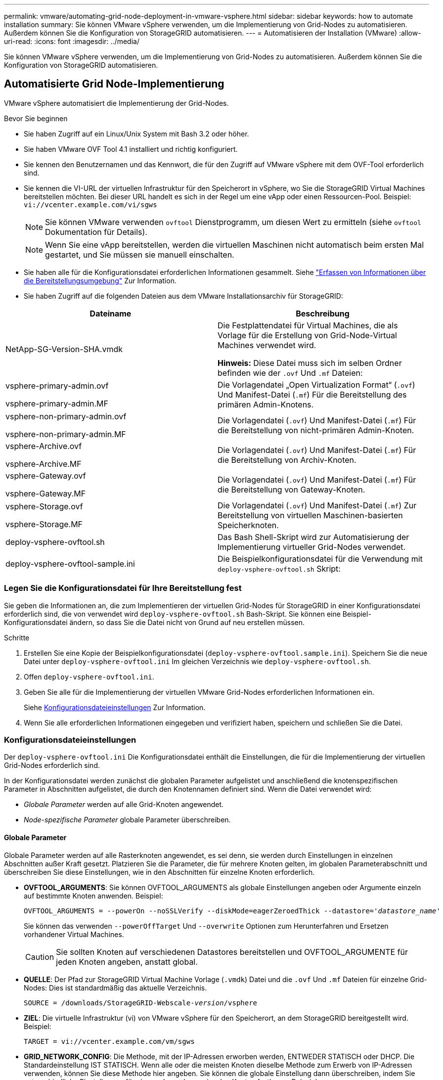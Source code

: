 ---
permalink: vmware/automating-grid-node-deployment-in-vmware-vsphere.html 
sidebar: sidebar 
keywords: how to automate installation 
summary: Sie können VMware vSphere verwenden, um die Implementierung von Grid-Nodes zu automatisieren. Außerdem können Sie die Konfiguration von StorageGRID automatisieren. 
---
= Automatisieren der Installation (VMware)
:allow-uri-read: 
:icons: font
:imagesdir: ../media/


[role="lead"]
Sie können VMware vSphere verwenden, um die Implementierung von Grid-Nodes zu automatisieren. Außerdem können Sie die Konfiguration von StorageGRID automatisieren.



== Automatisierte Grid Node-Implementierung

VMware vSphere automatisiert die Implementierung der Grid-Nodes.

.Bevor Sie beginnen
* Sie haben Zugriff auf ein Linux/Unix System mit Bash 3.2 oder höher.
* Sie haben VMware OVF Tool 4.1 installiert und richtig konfiguriert.
* Sie kennen den Benutzernamen und das Kennwort, die für den Zugriff auf VMware vSphere mit dem OVF-Tool erforderlich sind.
* Sie kennen die VI-URL der virtuellen Infrastruktur für den Speicherort in vSphere, wo Sie die StorageGRID Virtual Machines bereitstellen möchten. Bei dieser URL handelt es sich in der Regel um eine vApp oder einen Ressourcen-Pool. Beispiel: `vi://vcenter.example.com/vi/sgws`
+

NOTE: Sie können VMware verwenden `ovftool` Dienstprogramm, um diesen Wert zu ermitteln (siehe `ovftool` Dokumentation für Details).

+

NOTE: Wenn Sie eine vApp bereitstellen, werden die virtuellen Maschinen nicht automatisch beim ersten Mal gestartet, und Sie müssen sie manuell einschalten.

* Sie haben alle für die Konfigurationsdatei erforderlichen Informationen gesammelt. Siehe link:collecting-information-about-your-deployment-environment.html["Erfassen von Informationen über die Bereitstellungsumgebung"] Zur Information.
* Sie haben Zugriff auf die folgenden Dateien aus dem VMware Installationsarchiv für StorageGRID:


[cols="1a,1a"]
|===
| Dateiname | Beschreibung 


| NetApp-SG-Version-SHA.vmdk  a| 
Die Festplattendatei für Virtual Machines, die als Vorlage für die Erstellung von Grid-Node-Virtual Machines verwendet wird.

*Hinweis:* Diese Datei muss sich im selben Ordner befinden wie der `.ovf` Und `.mf` Dateien:



| vsphere-primary-admin.ovf

vsphere-primary-admin.MF  a| 
Die Vorlagendatei „Open Virtualization Format“ (`.ovf`) Und Manifest-Datei (`.mf`) Für die Bereitstellung des primären Admin-Knotens.



| vsphere-non-primary-admin.ovf

vsphere-non-primary-admin.MF  a| 
Die Vorlagendatei (`.ovf`) Und Manifest-Datei (`.mf`) Für die Bereitstellung von nicht-primären Admin-Knoten.



| vsphere-Archive.ovf

vsphere-Archive.MF  a| 
Die Vorlagendatei (`.ovf`) Und Manifest-Datei (`.mf`) Für die Bereitstellung von Archiv-Knoten.



| vsphere-Gateway.ovf

vsphere-Gateway.MF  a| 
Die Vorlagendatei (`.ovf`) Und Manifest-Datei (`.mf`) Für die Bereitstellung von Gateway-Knoten.



| vsphere-Storage.ovf

vsphere-Storage.MF  a| 
Die Vorlagendatei (`.ovf`) Und Manifest-Datei (`.mf`) Zur Bereitstellung von virtuellen Maschinen-basierten Speicherknoten.



| deploy-vsphere-ovftool.sh  a| 
Das Bash Shell-Skript wird zur Automatisierung der Implementierung virtueller Grid-Nodes verwendet.



| deploy-vsphere-ovftool-sample.ini  a| 
Die Beispielkonfigurationsdatei für die Verwendung mit `deploy-vsphere-ovftool.sh` Skript:

|===


=== Legen Sie die Konfigurationsdatei für Ihre Bereitstellung fest

Sie geben die Informationen an, die zum Implementieren der virtuellen Grid-Nodes für StorageGRID in einer Konfigurationsdatei erforderlich sind, die von verwendet wird `deploy-vsphere-ovftool.sh` Bash-Skript. Sie können eine Beispiel-Konfigurationsdatei ändern, so dass Sie die Datei nicht von Grund auf neu erstellen müssen.

.Schritte
. Erstellen Sie eine Kopie der Beispielkonfigurationsdatei (`deploy-vsphere-ovftool.sample.ini`). Speichern Sie die neue Datei unter `deploy-vsphere-ovftool.ini` Im gleichen Verzeichnis wie `deploy-vsphere-ovftool.sh`.
. Offen `deploy-vsphere-ovftool.ini`.
. Geben Sie alle für die Implementierung der virtuellen VMware Grid-Nodes erforderlichen Informationen ein.
+
Siehe <<configuration-file-settings,Konfigurationsdateieinstellungen>> Zur Information.

. Wenn Sie alle erforderlichen Informationen eingegeben und verifiziert haben, speichern und schließen Sie die Datei.




=== Konfigurationsdateieinstellungen

Der `deploy-vsphere-ovftool.ini` Die Konfigurationsdatei enthält die Einstellungen, die für die Implementierung der virtuellen Grid-Nodes erforderlich sind.

In der Konfigurationsdatei werden zunächst die globalen Parameter aufgelistet und anschließend die knotenspezifischen Parameter in Abschnitten aufgelistet, die durch den Knotennamen definiert sind. Wenn die Datei verwendet wird:

* _Globale Parameter_ werden auf alle Grid-Knoten angewendet.
* _Node-spezifische Parameter_ globale Parameter überschreiben.




==== Globale Parameter

Globale Parameter werden auf alle Rasterknoten angewendet, es sei denn, sie werden durch Einstellungen in einzelnen Abschnitten außer Kraft gesetzt. Platzieren Sie die Parameter, die für mehrere Knoten gelten, im globalen Parameterabschnitt und überschreiben Sie diese Einstellungen, wie in den Abschnitten für einzelne Knoten erforderlich.

* *OVFTOOL_ARGUMENTS*: Sie können OVFTOOL_ARGUMENTS als globale Einstellungen angeben oder Argumente einzeln auf bestimmte Knoten anwenden. Beispiel:
+
[listing, subs="specialcharacters,quotes"]
----
OVFTOOL_ARGUMENTS = --powerOn --noSSLVerify --diskMode=eagerZeroedThick --datastore='_datastore_name_'
----
+
Sie können das verwenden `--powerOffTarget` Und `--overwrite` Optionen zum Herunterfahren und Ersetzen vorhandener Virtual Machines.

+

CAUTION: Sie sollten Knoten auf verschiedenen Datastores bereitstellen und OVFTOOL_ARGUMENTE für jeden Knoten angeben, anstatt global.

* *QUELLE*: Der Pfad zur StorageGRID Virtual Machine Vorlage (`.vmdk`) Datei und die `.ovf` Und `.mf` Dateien für einzelne Grid-Nodes: Dies ist standardmäßig das aktuelle Verzeichnis.
+
[listing, subs="specialcharacters,quotes"]
----
SOURCE = /downloads/StorageGRID-Webscale-_version_/vsphere
----
* *ZIEL*: Die virtuelle Infrastruktur (vi) von VMware vSphere für den Speicherort, an dem StorageGRID bereitgestellt wird. Beispiel:
+
[listing]
----
TARGET = vi://vcenter.example.com/vm/sgws
----
* *GRID_NETWORK_CONFIG*: Die Methode, mit der IP-Adressen erworben werden, ENTWEDER STATISCH oder DHCP. Die Standardeinstellung IST STATISCH. Wenn alle oder die meisten Knoten dieselbe Methode zum Erwerb von IP-Adressen verwenden, können Sie diese Methode hier angeben. Sie können die globale Einstellung dann überschreiben, indem Sie unterschiedliche Einstellungen für einen oder mehrere einzelne Knoten festlegen. Beispiel:
+
[listing]
----
GRID_NETWORK_CONFIG = DHCP
----
* *GRID_NETWORK_TARGET*: Der Name eines vorhandenen VMware-Netzwerks, das für das Grid-Netzwerk verwendet werden soll. Wenn alle oder die meisten Nodes denselben Netzwerknamen verwenden, können Sie ihn hier angeben. Sie können die globale Einstellung dann überschreiben, indem Sie unterschiedliche Einstellungen für einen oder mehrere einzelne Knoten festlegen. Beispiel:
+
[listing]
----
GRID_NETWORK_TARGET = SG-Admin-Network
----
* *GRID_NETWORK_MASKE*: Die Netzwerkmaske für das Grid-Netzwerk. Wenn alle oder die meisten Nodes dieselbe Netzwerkmaske verwenden, können Sie sie hier angeben. Sie können die globale Einstellung dann überschreiben, indem Sie unterschiedliche Einstellungen für einen oder mehrere einzelne Knoten festlegen. Beispiel:
+
[listing]
----
GRID_NETWORK_MASK = 255.255.255.0
----
* *GRID_NETWORK_GATEWAY*: Das Netzwerk-Gateway für das Grid-Netzwerk. Wenn alle oder die meisten Nodes dasselbe Netzwerk-Gateway verwenden, können Sie ihn hier angeben. Sie können die globale Einstellung dann überschreiben, indem Sie unterschiedliche Einstellungen für einen oder mehrere einzelne Knoten festlegen. Beispiel:
+
[listing]
----
GRID_NETWORK_GATEWAY = 10.1.0.1
----
* *GRID_NETWORK_MTU*: OPTIONAL. Die maximale Übertragungseinheit (MTU) im Grid-Netzwerk. Wenn angegeben, muss der Wert zwischen 1280 und 9216 liegen. Beispiel:
+
[listing]
----
GRID_NETWORK_MTU = 8192
----
+
Wenn weggelassen wird, wird 1400 verwendet.

+
Wenn Sie Jumbo Frames verwenden möchten, setzen Sie die MTU auf einen für Jumbo Frames geeigneten Wert, z. B. 9000. Behalten Sie andernfalls den Standardwert bei.

+

NOTE: Der MTU-Wert des Netzwerks muss mit dem Wert übereinstimmen, der auf dem Switch-Port konfiguriert ist, mit dem der Node verbunden ist. Andernfalls können Probleme mit der Netzwerkleistung oder Paketverluste auftreten.

+

NOTE: Für die beste Netzwerkleistung sollten alle Knoten auf ihren Grid Network Interfaces mit ähnlichen MTU-Werten konfiguriert werden. Die Warnung *Grid Network MTU mismatch* wird ausgelöst, wenn sich die MTU-Einstellungen für das Grid Network auf einzelnen Knoten erheblich unterscheiden. Die MTU-Werte müssen nicht für alle Netzwerktypen gleich sein.

* *ADMIN_NETWORK_CONFIG*: Die Methode zum Abrufen von IP-Adressen, entweder DEAKTIVIERT, STATISCH oder DHCP. Die Standardeinstellung IST DEAKTIVIERT. Wenn alle oder die meisten Knoten dieselbe Methode zum Erwerb von IP-Adressen verwenden, können Sie diese Methode hier angeben. Sie können die globale Einstellung dann überschreiben, indem Sie unterschiedliche Einstellungen für einen oder mehrere einzelne Knoten festlegen. Beispiel:
+
[listing]
----
ADMIN_NETWORK_CONFIG = STATIC
----
* *ADMIN_NETWORK_TARGET*: Der Name eines vorhandenen VMware-Netzwerks, das für das Admin-Netzwerk verwendet werden soll. Diese Einstellung ist erforderlich, es sei denn, das Admin-Netzwerk ist deaktiviert. Wenn alle oder die meisten Nodes denselben Netzwerknamen verwenden, können Sie ihn hier angeben. Sie können die globale Einstellung dann überschreiben, indem Sie unterschiedliche Einstellungen für einen oder mehrere einzelne Knoten festlegen. Beispiel:
+
[listing]
----
ADMIN_NETWORK_TARGET = SG-Admin-Network
----
* *ADMIN_NETWORK_MASKE*: Die Netzwerkmaske für das Admin-Netzwerk. Diese Einstellung ist erforderlich, wenn Sie statische IP-Adressen verwenden. Wenn alle oder die meisten Nodes dieselbe Netzwerkmaske verwenden, können Sie sie hier angeben. Sie können die globale Einstellung dann überschreiben, indem Sie unterschiedliche Einstellungen für einen oder mehrere einzelne Knoten festlegen. Beispiel:
+
[listing]
----
ADMIN_NETWORK_MASK = 255.255.255.0
----
* *ADMIN_NETWORK_GATEWAY*: Das Netzwerk-Gateway für das Admin-Netzwerk. Diese Einstellung ist erforderlich, wenn Sie statische IP-Adressen verwenden und externe Subnetze in DER EINSTELLUNG ADMIN_NETWORK_ESL angeben. (Das heißt, es ist nicht erforderlich, wenn ADMIN_NETWORK_ESL leer ist.) Wenn alle oder die meisten Nodes dasselbe Netzwerk-Gateway verwenden, können Sie ihn hier angeben. Sie können die globale Einstellung dann überschreiben, indem Sie unterschiedliche Einstellungen für einen oder mehrere einzelne Knoten festlegen. Beispiel:
+
[listing]
----
ADMIN_NETWORK_GATEWAY = 10.3.0.1
----
* *ADMIN_NETWORK_ESL*: Die externe Subnetz-Liste (Routen) für das Admin-Netzwerk, angegeben als kommagetrennte Liste der CIDR-Routenziele. Wenn alle oder die meisten Knoten dieselbe externe Subnetz Liste verwenden, können Sie sie hier angeben. Sie können die globale Einstellung dann überschreiben, indem Sie unterschiedliche Einstellungen für einen oder mehrere einzelne Knoten festlegen. Beispiel:
+
[listing]
----
ADMIN_NETWORK_ESL = 172.16.0.0/21,172.17.0.0/21
----
* *ADMIN_NETWORK_MTU*: OPTIONAL. Die maximale Übertragungseinheit (MTU) im Admin-Netzwerk. Geben Sie nicht an, ob ADMIN_NETWORK_CONFIG = DHCP. Wenn angegeben, muss der Wert zwischen 1280 und 9216 liegen. Wenn weggelassen wird, wird 1400 verwendet. Wenn Sie Jumbo Frames verwenden möchten, setzen Sie die MTU auf einen für Jumbo Frames geeigneten Wert, z. B. 9000. Behalten Sie andernfalls den Standardwert bei. Wenn alle oder die meisten Knoten dieselbe MTU für das Admin-Netzwerk verwenden, können Sie diese hier angeben. Sie können die globale Einstellung dann überschreiben, indem Sie unterschiedliche Einstellungen für einen oder mehrere einzelne Knoten festlegen. Beispiel:
+
[listing]
----
ADMIN_NETWORK_MTU = 8192
----
* *CLIENT_NETWORK_CONFIG*: Die Methode zum Abrufen von IP-Adressen, entweder DEAKTIVIERT, STATISCH oder DHCP. Die Standardeinstellung IST DEAKTIVIERT. Wenn alle oder die meisten Knoten dieselbe Methode zum Erwerb von IP-Adressen verwenden, können Sie diese Methode hier angeben. Sie können die globale Einstellung dann überschreiben, indem Sie unterschiedliche Einstellungen für einen oder mehrere einzelne Knoten festlegen. Beispiel:
+
[listing]
----
CLIENT_NETWORK_CONFIG = STATIC
----
* *CLIENT_NETWORK_TARGET*: Der Name eines vorhandenen VMware-Netzwerks, das für das Client-Netzwerk verwendet werden soll. Diese Einstellung ist erforderlich, es sei denn, das Client-Netzwerk ist deaktiviert. Wenn alle oder die meisten Nodes denselben Netzwerknamen verwenden, können Sie ihn hier angeben. Sie können die globale Einstellung dann überschreiben, indem Sie unterschiedliche Einstellungen für einen oder mehrere einzelne Knoten festlegen. Beispiel:
+
[listing]
----
CLIENT_NETWORK_TARGET = SG-Client-Network
----
* *CLIENT_NETWORK_MASKE*: Die Netzwerkmaske für das Client-Netzwerk. Diese Einstellung ist erforderlich, wenn Sie statische IP-Adressen verwenden. Wenn alle oder die meisten Nodes dieselbe Netzwerkmaske verwenden, können Sie sie hier angeben. Sie können die globale Einstellung dann überschreiben, indem Sie unterschiedliche Einstellungen für einen oder mehrere einzelne Knoten festlegen. Beispiel:
+
[listing]
----
CLIENT_NETWORK_MASK = 255.255.255.0
----
* *CLIENT_NETWORK_GATEWAY*: Das Netzwerk-Gateway für das Client-Netzwerk. Diese Einstellung ist erforderlich, wenn Sie statische IP-Adressen verwenden. Wenn alle oder die meisten Nodes dasselbe Netzwerk-Gateway verwenden, können Sie ihn hier angeben. Sie können die globale Einstellung dann überschreiben, indem Sie unterschiedliche Einstellungen für einen oder mehrere einzelne Knoten festlegen. Beispiel:
+
[listing]
----
CLIENT_NETWORK_GATEWAY = 10.4.0.1
----
* *CLIENT_NETWORK_MTU*: OPTIONAL. Die maximale Übertragungseinheit (MTU) im Client-Netzwerk. Geben Sie nicht an, ob CLIENT_NETWORK_CONFIG = DHCP. Wenn angegeben, muss der Wert zwischen 1280 und 9216 liegen. Wenn weggelassen wird, wird 1400 verwendet. Wenn Sie Jumbo Frames verwenden möchten, setzen Sie die MTU auf einen für Jumbo Frames geeigneten Wert, z. B. 9000. Behalten Sie andernfalls den Standardwert bei. Wenn alle oder die meisten Knoten dieselbe MTU für das Client-Netzwerk verwenden, können Sie diese hier angeben. Sie können die globale Einstellung dann überschreiben, indem Sie unterschiedliche Einstellungen für einen oder mehrere einzelne Knoten festlegen. Beispiel:
+
[listing]
----
CLIENT_NETWORK_MTU = 8192
----
* *PORT_REMAP*: Ordnet jeden Port, der von einem Knoten für interne Netzknoten-Kommunikation oder externe Kommunikation verwendet wird, neu zu. Ports müssen neu zugeordnet werden, wenn Netzwerkrichtlinien in Unternehmen eine oder mehrere von StorageGRID verwendete Ports einschränken. Eine Liste der von StorageGRID verwendeten Ports finden Sie unter interne Grid-Node-Kommunikation und externe Kommunikation in link:../network/index.html["Netzwerkrichtlinien"].
+

NOTE: Weisen Sie die Ports, die Sie für die Konfiguration der Load Balancer-Endpunkte verwenden möchten, nicht neu zu.

+

NOTE: Wenn nur PORT_REMAP festgelegt ist, wird die Zuordnung, die Sie angeben, sowohl für eingehende als auch für ausgehende Kommunikation verwendet. Wenn AUCH PORT_REMAP_INBOUND angegeben wird, gilt PORT_REMAP nur für ausgehende Kommunikation.

+
Das verwendete Format ist: `_network type/protocol/default port used by grid node/new port_`, Wobei der Netzwerktyp Grid, admin oder Client ist, und das Protokoll tcp oder udp ist.

+
Beispiel:

+
[listing]
----
PORT_REMAP = client/tcp/18082/443
----
+
Wenn diese Beispieleinstellung allein verwendet wird, ordnet sie symmetrisch ein- und ausgehende Kommunikation für den Grid-Knoten von Port 18082 bis Port 443 zu. Wenn dieses Beispiel zusammen mit PORT_REMAP_INBOUND verwendet wird, ordnet die ausgehende Kommunikation von Port 18082 zu Port 443 zu.

* *PORT_REMAP_INBOUND*: Ordnet eingehende Kommunikation für den angegebenen Port neu zu. Wenn SIE PORT_REMAP_INBOUND angeben, aber keinen Wert für PORT_REMAP angeben, bleiben die ausgehenden Kommunikationen für den Port unverändert.
+

NOTE: Weisen Sie die Ports, die Sie für die Konfiguration der Load Balancer-Endpunkte verwenden möchten, nicht neu zu.

+
Das verwendete Format ist: `_network type_/_protocol/_default port used by grid node_/_new port_`, Wobei der Netzwerktyp Grid, admin oder Client ist, und das Protokoll tcp oder udp ist.

+
Beispiel:

+
[listing]
----
PORT_REMAP_INBOUND = client/tcp/443/18082
----
+
Dieses Beispiel nimmt den an Port 443 gesendeten Datenverkehr auf, um eine interne Firewall zu übergeben und ihn an Port 18082 zu leiten, wo der Grid-Node auf S3-Anforderungen hört.

* *TEMPORARY_PASSWORD_TYPE*: Die Art des temporären Installationspassworts, das beim Zugriff auf die VM-Konsole oder bei Verwendung von SSH verwendet wird, bevor der Node dem Grid Beitritt.
+

TIP: Wenn alle oder die meisten Knoten dasselbe temporäre Installationspasswort verwenden, geben Sie den Typ im Abschnitt „Globale Parameter“ an. Verwenden Sie dann optional eine andere Einstellung für einen einzelnen Knoten. Wenn Sie beispielsweise *Benutzerdefiniertes Passwort* global verwenden auswählen, können Sie mit *CUSTOM_TEMPORARY_PASSWORD=<password>* das Passwort für jeden Knoten festlegen.

+
*TEMPORARY_PASSWORD_TYPE* kann eine der folgenden sein:

+
** *Knotenname* verwenden: Der Knotenname wird als temporäres Installationspasswort verwendet.
** *Passwort deaktivieren*: Es wird kein temporäres Installationspasswort verwendet. Wenn Sie auf die VM zugreifen müssen, um Installationsprobleme zu beheben, finden Sie weitere Informationen unter link:troubleshooting-installation-issues.html["Fehlerbehebung bei Installationsproblemen"].
** *Benutzerpasswort verwenden*: Als temporäres INSTALLATIONSPASSWORT wird der mit *CUSTOM_TEMPORARY_PASSWORD=<password>* bereitgestellte Wert verwendet.
+

TIP: Optional können Sie den Parameter *TEMPORARY_PASSWORD_TYPE* auslassen und nur *CUSTOM_TEMPORARY_PASSWORD=<password>* angeben.



* *CUSTOM_TEMPORARY_PASSWORD=<password>*
Optional Das temporäre Passwort, das beim Zugriff auf diese VM und bei der Verwendung von SSH während der Installation verwendet wird. Wird ignoriert, wenn *TEMPORARY_PASSWORD_TYPE* auf *use Node Name* oder *Disable password* gesetzt ist.




==== Node-spezifische Parameter

Jeder Node befindet sich in einem eigenen Abschnitt der Konfigurationsdatei. Jeder Node muss die folgenden Einstellungen vornehmen:

* Der Abschnittskopf definiert den Knotennamen, der im Grid Manager angezeigt wird. Sie können diesen Wert außer Kraft setzen, indem Sie den optionalen NODE_NAME Parameter für den Node angeben.
* *NODE_TYPE*: VM_Admin_Node, VM_Storage_Node, VM_Archive_Node oder VM_API_Gateway_Node
* *GRID_NETWORK_IP*: Die IP-Adresse für den Knoten im Grid-Netzwerk.
* *ADMIN_NETWORK_IP*: Die IP-Adresse für den Knoten im Admin-Netzwerk. Erforderlich nur, wenn der Knoten mit dem Admin-Netzwerk verbunden ist und ADMIN_NETWORK_CONFIG auf STATISCH gesetzt ist.
* *CLIENT_NETWORK_IP*: Die IP-Adresse für den Knoten im Client-Netzwerk. Erforderlich nur, wenn der Knoten mit dem Client-Netzwerk verbunden ist und CLIENT_NETWORK_CONFIG für diesen Knoten auf STATISCH gesetzt ist.
* *ADMIN_IP*: Die IP-Adresse für den primären Admin-Knoten im Grid-Netzwerk. Verwenden Sie den Wert, den Sie als GRID_NETWORK_IP für den primären Admin-Node angeben. Wenn Sie diesen Parameter nicht angeben, versucht der Node, die primäre Admin-Node-IP mit mDNS zu ermitteln. Weitere Informationen finden Sie unter link:how-grid-nodes-discover-primary-admin-node.html["Ermitteln der primären Admin-Node durch Grid-Nodes"].
+

NOTE: Der ADMIN_IP-Parameter wird für den primären Admin-Node ignoriert.

* Parameter, die nicht global festgelegt wurden. Wenn beispielsweise ein Node mit dem Admin-Netzwerk verbunden ist und Sie ADMIN_NETWORK nicht global angeben, müssen Sie diese für den Node angeben.


.Primärer Admin-Node
Für den primären Admin-Node sind folgende zusätzliche Einstellungen erforderlich:

* *NODE_TYPE*: VM_Admin_Node
* *ADMIN_ROLE*: Primär


Dieser Beispieleintrag gilt für einen primären Admin-Knoten, der sich auf allen drei Netzwerken befindet:

[listing]
----
[DC1-ADM1]
  ADMIN_ROLE = Primary
  NODE_TYPE = VM_Admin_Node

  GRID_NETWORK_IP = 10.1.0.2
  ADMIN_NETWORK_IP = 10.3.0.2
  CLIENT_NETWORK_IP = 10.4.0.2
----
Die folgende zusätzliche Einstellung ist optional für den primären Admin-Knoten:

* *DISK*: Admin Nodes werden standardmäßig zwei zusätzliche 200 GB-Festplatten für Audit und Datenbanknutzung zugewiesen. Diese Einstellungen können Sie mit dem FESTPLATTENPARAMETER erhöhen. Beispiel:
+
[listing]
----
DISK = INSTANCES=2, CAPACITY=300
----



NOTE: Bei Admin-Nodes müssen INSTANZEN immer gleich 2 sein.

.Storage-Node
Für Speicherknoten ist die folgende zusätzliche Einstellung erforderlich:

* *NODE_TYPE*: VM_Storage_Node
+
Dieser Beispieleintrag gilt für einen Speicherknoten, der sich in Grid- und Admin-Netzwerken befindet, aber nicht im Client-Netzwerk. Dieser Knoten verwendet die EINSTELLUNG ADMIN_IP, um die IP-Adresse des primären Admin-Knotens im Grid-Netzwerk anzugeben.

+
[listing]
----
[DC1-S1]
  NODE_TYPE = VM_Storage_Node

  GRID_NETWORK_IP = 10.1.0.3
  ADMIN_NETWORK_IP = 10.3.0.3

  ADMIN_IP = 10.1.0.2
----
+
Der zweite Beispieleintrag gilt für einen Speicherknoten in einem Client-Netzwerk, in dem in der unternehmensweiten Netzwerkrichtlinie des Kunden angegeben ist, dass eine S3-Client-Anwendung nur über Port 80 oder 443 auf den Storage-Node zugreifen darf. Die Beispielkonfigurationsdatei verwendet PORT_REMAP, um den Storage Node zum Senden und Empfangen von S3-Meldungen an Port 443 zu aktivieren.

+
[listing]
----
[DC2-S1]
  NODE_TYPE = VM_Storage_Node

  GRID_NETWORK_IP = 10.1.1.3
  CLIENT_NETWORK_IP = 10.4.1.3
  PORT_REMAP = client/tcp/18082/443

  ADMIN_IP = 10.1.0.2
----
+
Das letzte Beispiel erstellt eine symmetrische Neuzuordnung für ssh-Verkehr von Port 22 zu Port 3022, legt aber explizit die Werte für den ein- und ausgehenden Datenverkehr fest.

+
[listing]
----
[DC1-S3]
  NODE_TYPE = VM_Storage_Node

  GRID_NETWORK_IP = 10.1.1.3

  PORT_REMAP = grid/tcp/22/3022
  PORT_REMAP_INBOUND = grid/tcp/3022/22

  ADMIN_IP = 10.1.0.2
----


Die folgende zusätzliche Einstellung ist optional für Speicherknoten:

* *DISK*: Standardmäßig werden den Speicherknoten drei 4 TB-Festplatten für die RangeDB-Nutzung zugewiesen. Sie können diese Einstellungen mit dem FESTPLATTENPARAMETER erhöhen. Beispiel:
+
[listing]
----
DISK = INSTANCES=16, CAPACITY=4096
----


.Archiv-Node
Für Archiv-Knoten ist die folgende zusätzliche Einstellung erforderlich:

* *NODE_TYPE*: VM_Archive_Node


Dieser Beispieleintrag gilt für einen Archiv-Node, der sich auf Grid- und Admin-Netzwerken befindet, jedoch nicht im Client-Netzwerk.

[listing]
----
[DC1-ARC1]
  NODE_TYPE = VM_Archive_Node

  GRID_NETWORK_IP = 10.1.0.4
  ADMIN_NETWORK_IP = 10.3.0.4

  ADMIN_IP = 10.1.0.2
----
.Gateway-Node
Für Gateway-Knoten ist die folgende zusätzliche Einstellung erforderlich:

* *NODE_TYPE*: VM_API_GATEWAY


Dieser Beispieleintrag gilt für einen Beispiel-Gateway-Node auf allen drei Netzwerken. In diesem Beispiel wurden im globalen Abschnitt der Konfigurationsdatei keine Client-Netzwerkparameter angegeben, so dass sie für den Knoten angegeben werden müssen:

[listing]
----
[DC1-G1]
  NODE_TYPE = VM_API_Gateway

  GRID_NETWORK_IP = 10.1.0.5
  ADMIN_NETWORK_IP = 10.3.0.5

  CLIENT_NETWORK_CONFIG = STATIC
  CLIENT_NETWORK_TARGET = SG-Client-Network
  CLIENT_NETWORK_MASK = 255.255.255.0
  CLIENT_NETWORK_GATEWAY = 10.4.0.1
  CLIENT_NETWORK_IP = 10.4.0.5

  ADMIN_IP = 10.1.0.2
----
.Nicht primärer Admin-Node
Die folgenden zusätzlichen Einstellungen sind für nicht-primäre Admin-Nodes erforderlich:

* *NODE_TYPE*: VM_Admin_Node
* *ADMIN_ROLE*: Nicht-Primary


Dieser Beispieleintrag gilt für einen nicht-primären Admin-Node, der sich nicht im Client-Netzwerk befindet:

[listing]
----
[DC2-ADM1]
  ADMIN_ROLE = Non-Primary
  NODE_TYPE = VM_Admin_Node

  GRID_NETWORK_TARGET = SG-Grid-Network
  GRID_NETWORK_IP = 10.1.0.6
  ADMIN_NETWORK_IP = 10.3.0.6

  ADMIN_IP = 10.1.0.2
----
Die folgende zusätzliche Einstellung ist optional für nicht-primäre Admin-Knoten:

* *DISK*: Admin Nodes werden standardmäßig zwei zusätzliche 200 GB-Festplatten für Audit und Datenbanknutzung zugewiesen. Diese Einstellungen können Sie mit dem FESTPLATTENPARAMETER erhöhen. Beispiel:
+
[listing]
----
DISK = INSTANCES=2, CAPACITY=300
----



NOTE: Bei Admin-Nodes müssen INSTANZEN immer gleich 2 sein.



== Führen Sie das Bash-Skript aus

Sie können das verwenden `deploy-vsphere-ovftool.sh` Bash-Skript und die geänderte Konfigurationsdatei deploy-vsphere-ovftool.ini zur Automatisierung der Bereitstellung von StorageGRID-Knoten in VMware vSphere.

.Bevor Sie beginnen
* Sie haben eine deploy-vsphere-ovftool.ini-Konfigurationsdatei für Ihre Umgebung erstellt.


Sie können die mit dem Bash-Skript verfügbare Hilfe verwenden, indem Sie die Hilfebefehle eingeben (`-h/--help`). Beispiel:

[listing]
----
./deploy-vsphere-ovftool.sh -h
----
Oder

[listing]
----
./deploy-vsphere-ovftool.sh --help
----
.Schritte
. Melden Sie sich am Linux-Rechner an, den Sie verwenden, um das Bash-Skript auszuführen.
. Wechseln Sie in das Verzeichnis, in dem Sie das Installationsarchiv extrahiert haben.
+
Beispiel:

+
[listing]
----
cd StorageGRID-Webscale-version/vsphere
----
. Um alle Grid-Nodes bereitzustellen, führen Sie das Bash-Skript mit den entsprechenden Optionen für Ihre Umgebung aus.
+
Beispiel:

+
[listing]
----
./deploy-vsphere-ovftool.sh --username=user --password=pwd ./deploy-vsphere-ovftool.ini
----
. Wenn ein Grid-Knoten aufgrund eines Fehlers nicht bereitgestellt werden konnte, beheben Sie den Fehler und führen Sie das Bash-Skript nur für diesen Knoten erneut aus.
+
Beispiel:

+
[listing]
----
./deploy-vsphere-ovftool.sh --username=user --password=pwd --single-node="DC1-S3" ./deploy-vsphere-ovftool.ini
----


Die Bereitstellung ist abgeschlossen, wenn der Status für jeden Knoten „bestanden“ lautet.

[listing]
----
Deployment Summary
+-----------------------------+----------+----------------------+
| node                        | attempts | status               |
+-----------------------------+----------+----------------------+
| DC1-ADM1                    |        1 | Passed               |
| DC1-G1                      |        1 | Passed               |
| DC1-S1                      |        1 | Passed               |
| DC1-S2                      |        1 | Passed               |
| DC1-S3                      |        1 | Passed               |
+-----------------------------+----------+----------------------+
----


== Automatisieren Sie die Konfiguration von StorageGRID

Nach der Implementierung der Grid-Nodes können Sie die Konfiguration des StorageGRID Systems automatisieren.

.Bevor Sie beginnen
* Sie kennen den Speicherort der folgenden Dateien aus dem Installationsarchiv.


[cols="1a,1a"]
|===
| Dateiname | Beschreibung 


| configure-storagegrid.py  a| 
Python-Skript zur Automatisierung der Konfiguration



| Configure-storagegrid.sample.json  a| 
Beispielkonfigurationsdatei für die Verwendung mit dem Skript



| Configure-storagegrid.blank.json  a| 
Leere Konfigurationsdatei für die Verwendung mit dem Skript

|===
* Sie haben ein erstellt `configure-storagegrid.json` Konfigurationsdatei Um diese Datei zu erstellen, können Sie die Beispielkonfigurationsdatei ändern (`configure-storagegrid.sample.json`) Oder die leere Konfigurationsdatei (`configure-storagegrid.blank.json`).


Sie können das verwenden `configure-storagegrid.py` Python-Skript und das `configure-storagegrid.json` Konfigurationsdatei zur automatischen Konfiguration des StorageGRID Systems


NOTE: Sie können das System auch mit dem Grid Manager oder der Installations-API konfigurieren.

.Schritte
. Melden Sie sich an der Linux-Maschine an, die Sie verwenden, um das Python-Skript auszuführen.
. Wechseln Sie in das Verzeichnis, in dem Sie das Installationsarchiv extrahiert haben.
+
Beispiel:

+
[listing]
----
cd StorageGRID-Webscale-version/platform
----
+
Wo `platform` Ist debs, Rpms oder vsphere.

. Führen Sie das Python-Skript aus und verwenden Sie die von Ihnen erstellte Konfigurationsdatei.
+
Beispiel:

+
[listing]
----
./configure-storagegrid.py ./configure-storagegrid.json --start-install
----


.Ergebnis
Ein Wiederherstellungspaket `.zip` Die Datei wird während des Konfigurationsprozesses generiert und in das Verzeichnis heruntergeladen, in dem Sie den Installations- und Konfigurationsprozess ausführen. Sie müssen die Recovery-Paket-Datei sichern, damit Sie das StorageGRID-System wiederherstellen können, wenn ein oder mehrere Grid-Knoten ausfallen. Zum Beispiel kopieren Sie den Text auf einen sicheren, gesicherten Netzwerkstandort und an einen sicheren Cloud-Storage-Standort.


CAUTION: Die Recovery Package-Datei muss gesichert sein, weil sie Verschlüsselungsschlüssel und Passwörter enthält, die zum Abrufen von Daten vom StorageGRID-System verwendet werden können.

Wenn Sie angegeben haben, dass zufällige Passwörter generiert werden sollen, öffnen Sie die `Passwords.txt` Datei und suchen Sie nach den Kennwörtern, die für den Zugriff auf Ihr StorageGRID-System erforderlich sind.

[listing]
----
######################################################################
##### The StorageGRID "recovery package" has been downloaded as: #####
#####           ./sgws-recovery-package-994078-rev1.zip          #####
#####   Safeguard this file as it will be needed in case of a    #####
#####                 StorageGRID node recovery.                 #####
######################################################################
----
Das StorageGRID System wird installiert und konfiguriert, wenn eine Bestätigungsmeldung angezeigt wird.

[listing]
----
StorageGRID has been configured and installed.
----
.Verwandte Informationen
link:navigating-to-grid-manager.html["Navigieren Sie zum Grid Manager"]

link:overview-of-installation-rest-api.html["Überblick über DIE REST API zur Installation"]

